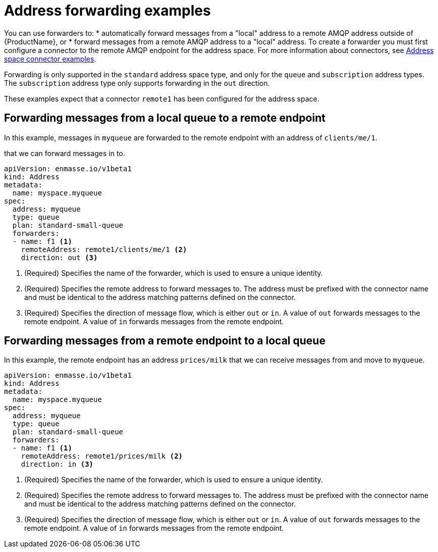 // Module included in the following assemblies:
//
// assembly-managing-addresses.adoc

[id='ref-address-example-forwarders-{context}']
= Address forwarding examples

You can use forwarders to:
* automatically forward messages from a "local" address to a remote AMQP address outside of {ProductName}, or 
* forward messages from a remote AMQP address to a "local" address. 
To create a forwarder you must first configure a connector to the remote AMQP endpoint for the address space. For more information about connectors, see link:{BookUrlBase}{BaseProductVersion}{BookNameUrl}#ref-address-space-example-connectors-messaging[Address space connector examples].

Forwarding is only supported in the `standard` address space type, and only for the `queue` and `subscription` address types. The `subscription` address type only supports forwarding in the `out` direction.

These examples expect that a connector `remote1` has been configured for the address space.

== Forwarding messages from a local queue to a remote endpoint

In this example, messages in `myqueue` are forwarded to the remote endpoint with an  address of `clients/me/1`.

that we can forward messages in  to.

[source,yaml,options="nowrap"]
----
apiVersion: enmasse.io/v1beta1
kind: Address
metadata:
  name: myspace.myqueue
spec:
  address: myqueue
  type: queue
  plan: standard-small-queue
  forwarders:
  - name: f1 <1>
    remoteAddress: remote1/clients/me/1 <2>
    direction: out <3>
----
<1> (Required) Specifies the name of the forwarder, which is used to ensure a unique identity.
<2> (Required) Specifies the remote address to forward messages to. The address must be prefixed with the connector name and must be identical to the address matching patterns defined on the connector.
<3> (Required) Specifies the direction of message flow, which is either `out` or `in`. A value of `out` forwards messages to the remote endpoint. A value of `in` forwards messages from the remote endpoint.

== Forwarding messages from a remote endpoint to a local queue

In this example, the remote endpoint has an address `prices/milk` that we can receive messages from and move to `myqueue`.

[source,yaml,options="nowrap"]
----
apiVersion: enmasse.io/v1beta1
kind: Address
metadata:
  name: myspace.myqueue
spec:
  address: myqueue
  type: queue
  plan: standard-small-queue
  forwarders:
  - name: f1 <1>
    remoteAddress: remote1/prices/milk <2>
    direction: in <3>
----
<1> (Required) Specifies the name of the forwarder, which is used to ensure a unique identity.
<2> (Required) Specifies the remote address to forward messages to. The address must be prefixed with the connector name and must be identical to the address matching patterns defined on the connector.
<3> (Required) Specifies the direction of message flow, which is either `out` or `in`. A value of `out` forwards messages to the remote endpoint. A value of `in` forwards messages from the remote endpoint.
